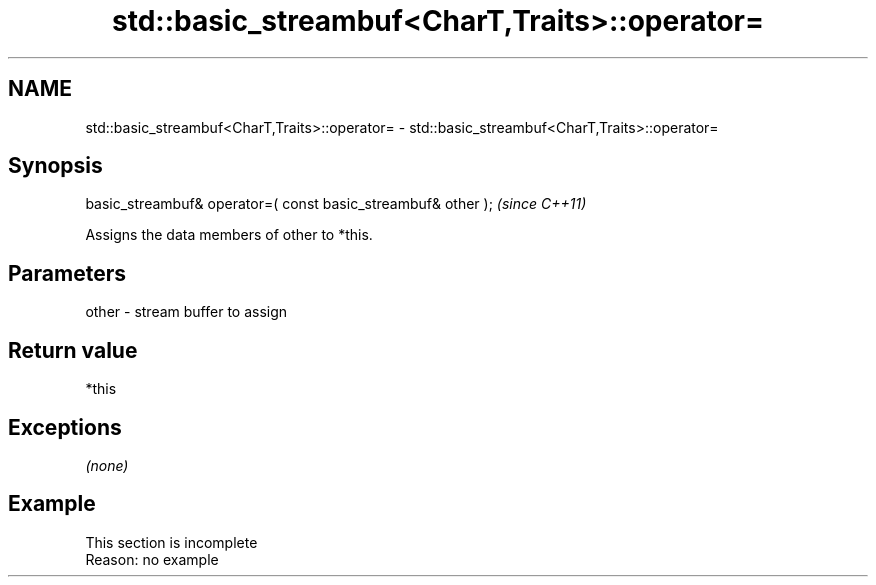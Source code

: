 .TH std::basic_streambuf<CharT,Traits>::operator= 3 "2020.03.24" "http://cppreference.com" "C++ Standard Libary"
.SH NAME
std::basic_streambuf<CharT,Traits>::operator= \- std::basic_streambuf<CharT,Traits>::operator=

.SH Synopsis
   basic_streambuf& operator=( const basic_streambuf& other );  \fI(since C++11)\fP

   Assigns the data members of other to *this.

.SH Parameters

   other - stream buffer to assign

.SH Return value

   *this

.SH Exceptions

   \fI(none)\fP

.SH Example

    This section is incomplete
    Reason: no example
